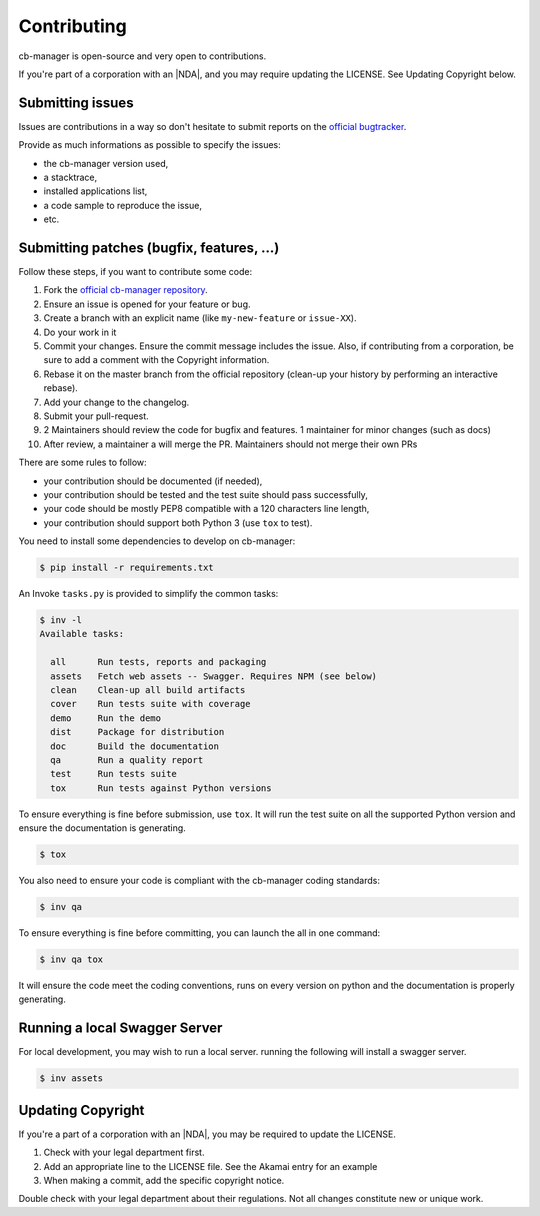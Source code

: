 Contributing
============

cb-manager is open-source and very open to contributions.

If you're part of a corporation with an |NDA|, and you may require updating the LICENSE.
See Updating Copyright below.

Submitting issues
-----------------

Issues are contributions in a way so don't hesitate to submit reports on the `official bugtracker`_.

Provide as much informations as possible to specify the issues:

- the cb-manager version used,
- a stacktrace,
- installed applications list,
- a code sample to reproduce the issue,
- etc.


Submitting patches (bugfix, features, ...)
------------------------------------------

Follow these steps, if you want to contribute some code:

1. Fork the `official cb-manager repository`_.
2. Ensure an issue is opened for your feature or bug.
3. Create a branch with an explicit name (like ``my-new-feature`` or ``issue-XX``).
4. Do your work in it
5. Commit your changes. Ensure the commit message includes the issue.
   Also, if contributing from a corporation, be sure to add a comment with the Copyright information.
6. Rebase it on the master branch from the official repository (clean-up your history by performing an interactive rebase).
7. Add your change to the changelog.
8. Submit your pull-request.
9. 2 Maintainers should review the code for bugfix and features. 1 maintainer for minor changes (such as docs)
10. After review, a maintainer a will merge the PR. Maintainers should not merge their own PRs

There are some rules to follow:

- your contribution should be documented (if needed),
- your contribution should be tested and the test suite should pass successfully,
- your code should be mostly PEP8 compatible with a 120 characters line length,
- your contribution should support both Python 3 (use ``tox`` to test).

You need to install some dependencies to develop on cb-manager:

.. code-block:: console

    $ pip install -r requirements.txt

An Invoke ``tasks.py`` is provided to simplify the common tasks:

.. code-block:: console

    $ inv -l
    Available tasks:

      all      Run tests, reports and packaging
      assets   Fetch web assets -- Swagger. Requires NPM (see below)
      clean    Clean-up all build artifacts
      cover    Run tests suite with coverage
      demo     Run the demo
      dist     Package for distribution
      doc      Build the documentation
      qa       Run a quality report
      test     Run tests suite
      tox      Run tests against Python versions

To ensure everything is fine before submission, use ``tox``.
It will run the test suite on all the supported Python version
and ensure the documentation is generating.

.. code-block:: console

    $ tox

You also need to ensure your code is compliant with the cb-manager coding standards:

.. code-block:: console

    $ inv qa

To ensure everything is fine before committing, you can launch the all in one command:

.. code-block:: console

    $ inv qa tox

It will ensure the code meet the coding conventions, runs on every version on python and the documentation is properly generating.

.. _official cb-manager repository: https://github.com/astrid-project/cb-managar
.. _official bugtracker: https://github.com/astrid-project/cb-manager/issues

Running a local Swagger Server
------------------------------

For local development, you may wish to run a local server. running the following will install a swagger server.

.. code-block:: console

    $ inv assets

.. note:

    You'll need `NPM <https://docs.npmjs.com/getting-started/>`_ installed to do this.
    If you're new to NPM, also check out `nvm <https://github.com/creationix/nvm/blob/master/README.md>`_


Updating Copyright
------------------

If you're a part of a corporation with an |NDA|, you may be required to update the LICENSE.

1. Check with your legal department first.
2. Add an appropriate line to the LICENSE file. See the Akamai entry for an example
3. When making a commit, add the specific copyright notice.

Double check with your legal department about their regulations. Not all changes
constitute new or unique work.


.. |NDA| replace:: :abbr:`NDA (Non-Disclosure Agreement)`
